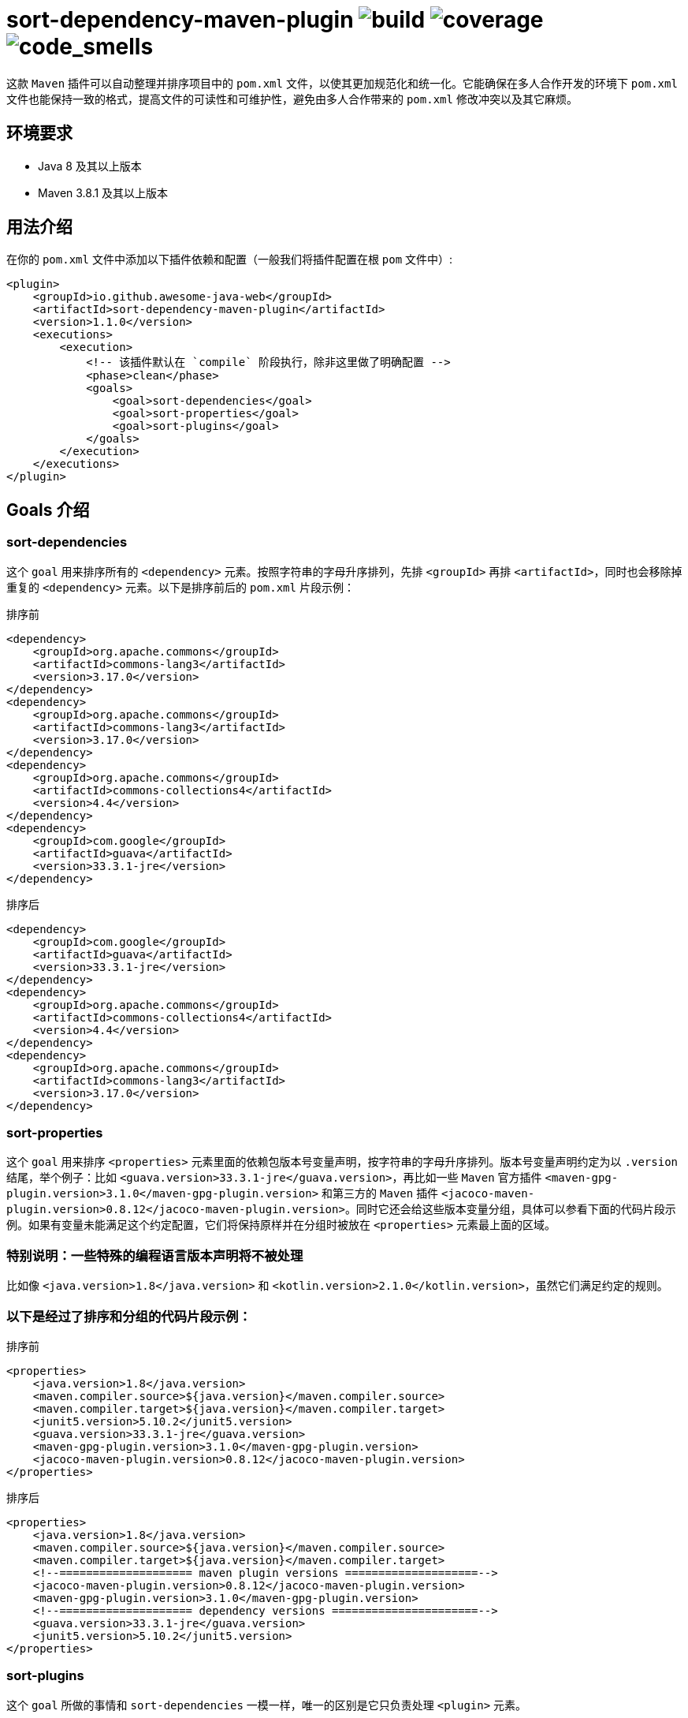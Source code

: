 = sort-dependency-maven-plugin image:https://img.shields.io/github/actions/workflow/status/awesome-java-web/sort-dependency-maven-plugin/maven.yml[build] image:https://img.shields.io/codecov/c/github/awesome-java-web/sort-dependency-maven-plugin?color=brightgreen[coverage] image:https://sonarcloud.io/api/project_badges/measure?project=awesome-java-web_sort-dependency-maven-plugin&metric=code_smells[code_smells]

这款 `Maven` 插件可以自动整理并排序项目中的 `pom.xml` 文件，以使其更加规范化和统一化。它能确保在多人合作开发的环境下 `pom.xml` 文件也能保持一致的格式，提高文件的可读性和可维护性，避免由多人合作带来的 `pom.xml` 修改冲突以及其它麻烦。

== 环境要求
- Java 8 及其以上版本  
- Maven 3.8.1 及其以上版本  

== 用法介绍
在你的 `pom.xml` 文件中添加以下插件依赖和配置（一般我们将插件配置在根 `pom` 文件中）:
[source,xml]
----
<plugin>
    <groupId>io.github.awesome-java-web</groupId>
    <artifactId>sort-dependency-maven-plugin</artifactId>
    <version>1.1.0</version>
    <executions>
        <execution>
            <!-- 该插件默认在 `compile` 阶段执行，除非这里做了明确配置 -->
            <phase>clean</phase>
            <goals>
                <goal>sort-dependencies</goal>
                <goal>sort-properties</goal>
                <goal>sort-plugins</goal>
            </goals>
        </execution>
    </executions>
</plugin>
----

== Goals 介绍

=== sort-dependencies
这个 `goal` 用来排序所有的 `<dependency>` 元素。按照字符串的字母升序排列，先排 `<groupId>` 再排 `<artifactId>`，同时也会移除掉重复的 `<dependency>` 元素。以下是排序前后的 `pom.xml` 片段示例：

排序前
[source,xml]
----
<dependency>
    <groupId>org.apache.commons</groupId>
    <artifactId>commons-lang3</artifactId>
    <version>3.17.0</version>
</dependency>
<dependency>
    <groupId>org.apache.commons</groupId>
    <artifactId>commons-lang3</artifactId>
    <version>3.17.0</version>
</dependency>
<dependency>
    <groupId>org.apache.commons</groupId>
    <artifactId>commons-collections4</artifactId>
    <version>4.4</version>
</dependency>
<dependency>
    <groupId>com.google</groupId>
    <artifactId>guava</artifactId>
    <version>33.3.1-jre</version>
</dependency>
----

排序后
[source,xml]
----
<dependency>
    <groupId>com.google</groupId>
    <artifactId>guava</artifactId>
    <version>33.3.1-jre</version>
</dependency>
<dependency>
    <groupId>org.apache.commons</groupId>
    <artifactId>commons-collections4</artifactId>
    <version>4.4</version>
</dependency>
<dependency>
    <groupId>org.apache.commons</groupId>
    <artifactId>commons-lang3</artifactId>
    <version>3.17.0</version>
</dependency>
----

=== sort-properties
这个 `goal` 用来排序 `<properties>` 元素里面的依赖包版本号变量声明，按字符串的字母升序排列。版本号变量声明约定为以 `.version` 结尾，举个例子：比如 `<guava.version>33.3.1-jre</guava.version>`，再比如一些 `Maven` 官方插件 `<maven-gpg-plugin.version>3.1.0</maven-gpg-plugin.version>` 和第三方的 `Maven` 插件 `<jacoco-maven-plugin.version>0.8.12</jacoco-maven-plugin.version>`。同时它还会给这些版本变量分组，具体可以参看下面的代码片段示例。如果有变量未能满足这个约定配置，它们将保持原样并在分组时被放在 `<properties>` 元素最上面的区域。

=== 特别说明：一些特殊的编程语言版本声明将不被处理
比如像 `<java.version>1.8</java.version>` 和 `<kotlin.version>2.1.0</kotlin.version>`，虽然它们满足约定的规则。

=== 以下是经过了排序和分组的代码片段示例：
排序前
[source,xml]
----
<properties>
    <java.version>1.8</java.version>
    <maven.compiler.source>${java.version}</maven.compiler.source>
    <maven.compiler.target>${java.version}</maven.compiler.target>
    <junit5.version>5.10.2</junit5.version>
    <guava.version>33.3.1-jre</guava.version>
    <maven-gpg-plugin.version>3.1.0</maven-gpg-plugin.version>
    <jacoco-maven-plugin.version>0.8.12</jacoco-maven-plugin.version>
</properties>
----

排序后
[source,xml]
----
<properties>
    <java.version>1.8</java.version>
    <maven.compiler.source>${java.version}</maven.compiler.source>
    <maven.compiler.target>${java.version}</maven.compiler.target>
    <!--==================== maven plugin versions ====================-->
    <jacoco-maven-plugin.version>0.8.12</jacoco-maven-plugin.version>
    <maven-gpg-plugin.version>3.1.0</maven-gpg-plugin.version>
    <!--==================== dependency versions ======================-->
    <guava.version>33.3.1-jre</guava.version>
    <junit5.version>5.10.2</junit5.version>
</properties>
----

=== sort-plugins
这个 `goal` 所做的事情和 `sort-dependencies` 一模一样，唯一的区别是它只负责处理 `<plugin>` 元素。
